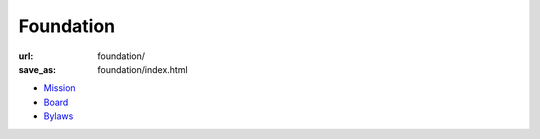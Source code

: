 Foundation
###########
:url: foundation/
:save_as: foundation/index.html

* `Mission <|filename|mission.rst>`_
* `Board <|filename|board.rst>`_
* `Bylaws <|filename|/media/docs/bylaws.pdf>`_
